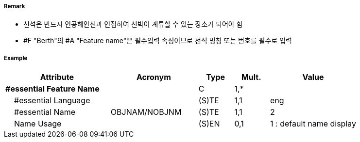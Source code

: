 // tag::Berth[]
===== Remark

- 선석은 반드시 인공해안선과 인접하여 선박이 계류할 수 있는 장소가 되어야 함
- #F "Berth"의 #A "Feature name"은 필수입력 속성이므로 선석 명칭 또는 번호를 필수로 입력

//image::../images/Berth/Berth_image-1[width=400]

===== Example
[cols="30,25,10,10,25", options="header"]
|===
|Attribute |Acronym |Type |Mult. |Value

|**#essential Feature Name**||C|1,*| 
|    #essential Language||(S)TE|1,1| eng
|    #essential Name|OBJNAM/NOBJNM|(S)TE|1,1| 2
|    Name Usage||(S)EN|0,1|  1 : default name display
|===

// end::Berth[]
